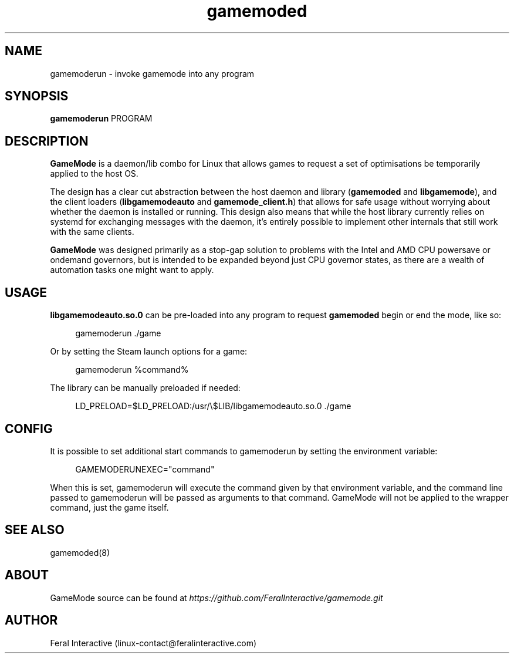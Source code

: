 .\" Manpage for gamemoderun.
.\" Contact linux-contact@feralinteractive.com to correct errors or typos.
.TH gamemoded 1 "4 May 2020" "1.6-dev" "gamemoderun man page"
.SH NAME
gamemoderun \- invoke gamemode into any program
.SH SYNOPSIS
\fBgamemoderun\fR PROGRAM
.SH DESCRIPTION
\fBGameMode\fR is a daemon/lib combo for Linux that allows games to request a set of optimisations be temporarily applied to the host OS.

The design has a clear cut abstraction between the host daemon and library (\fBgamemoded\fR and \fBlibgamemode\fR), and the client loaders (\fBlibgamemodeauto\fR and \fBgamemode_client.h\fR) that allows for safe usage without worrying about whether the daemon is installed or running. This design also means that while the host library currently relies on systemd for exchanging messages with the daemon, it's entirely possible to implement other internals that still work with the same clients.

\fBGameMode\fR was designed primarily as a stop-gap solution to problems with the Intel and AMD CPU powersave or ondemand governors, but is intended to be expanded beyond just CPU governor states, as there are a wealth of automation tasks one might want to apply.

.SH USAGE
\fBlibgamemodeauto.so.0\fR can be pre-loaded into any program to request \fBgamemoded\fR begin or end the mode, like so:

.RS 4
gamemoderun \./game
.RE

Or by setting the Steam launch options for a game:

.RS 4
gamemoderun %command%
.RE

The library can be manually preloaded if needed:

.RS 4
LD_PRELOAD=$LD_PRELOAD:/usr/\e$LIB/libgamemodeauto.so.0 ./game
.RE

.SH CONFIG
It is possible to set additional start commands to gamemoderun by setting the environment variable:

.RS 4
GAMEMODERUNEXEC="command"
.RE

When this is set, gamemoderun will execute the command given by that environment variable, and the command line passed to gamemoderun will be passed as arguments to that command. GameMode will not be applied to the wrapper command, just the game itself.

.SH SEE ALSO
gamemoded(8)

.SH ABOUT
GameMode source can be found at \fIhttps://github.com/FeralInteractive/gamemode.git\fR

.SH AUTHOR
Feral Interactive (linux-contact@feralinteractive.com)
